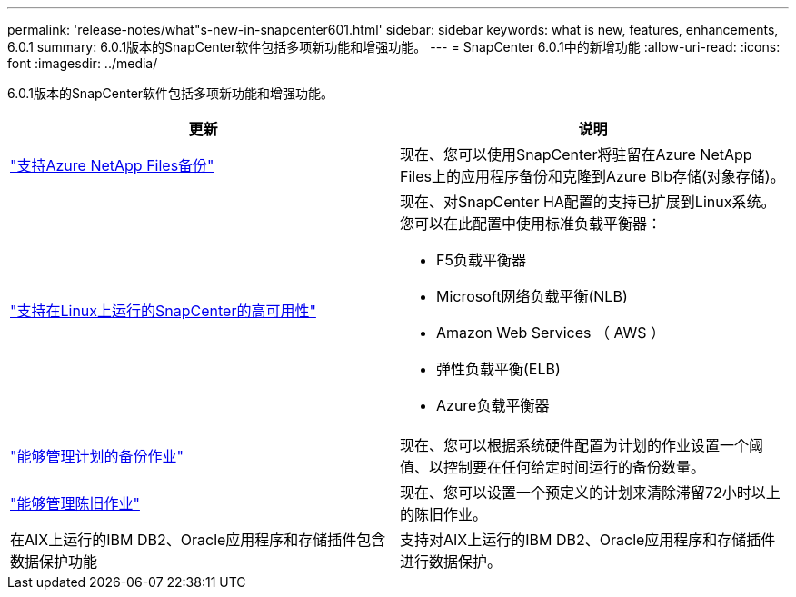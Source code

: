 ---
permalink: 'release-notes/what"s-new-in-snapcenter601.html' 
sidebar: sidebar 
keywords: what is new, features, enhancements, 6.0.1 
summary: 6.0.1版本的SnapCenter软件包括多项新功能和增强功能。 
---
= SnapCenter 6.0.1中的新增功能
:allow-uri-read: 
:icons: font
:imagesdir: ../media/


[role="lead"]
6.0.1版本的SnapCenter软件包括多项新功能和增强功能。

|===
| 更新 | 说明 


| link:https://docs.netapp.com/us-en/snapcenter/protect-azure/protect-applications-azure-netapp-files.html["支持Azure NetApp Files备份"]  a| 
现在、您可以使用SnapCenter将驻留在Azure NetApp Files上的应用程序备份和克隆到Azure Blb存储(对象存储)。



| link:https://docs.netapp.com/us-en/snapcenter/install/concept_configure_snapcenter_servers_for_high_availabiity_using_f5.html["支持在Linux上运行的SnapCenter的高可用性"]  a| 
现在、对SnapCenter HA配置的支持已扩展到Linux系统。您可以在此配置中使用标准负载平衡器：

* F5负载平衡器
* Microsoft网络负载平衡(NLB)
* Amazon Web Services （ AWS ）
* 弹性负载平衡(ELB)
* Azure负载平衡器




| link:https://docs.netapp.com/us-en/snapcenter/admin/concept_monitor_jobs_schedules_events_and_logs.html#manage-scheduled-backup-jobs["能够管理计划的备份作业"]  a| 
现在、您可以根据系统硬件配置为计划的作业设置一个阈值、以控制要在任何给定时间运行的备份数量。



| link:https://docs.netapp.com/us-en/snapcenter/admin/concept_monitor_jobs_schedules_events_and_logs.html#manage-stale-jobs["能够管理陈旧作业"]  a| 
现在、您可以设置一个预定义的计划来清除滞留72小时以上的陈旧作业。



| 在AIX上运行的IBM DB2、Oracle应用程序和存储插件包含数据保护功能  a| 
支持对AIX上运行的IBM DB2、Oracle应用程序和存储插件进行数据保护。

|===